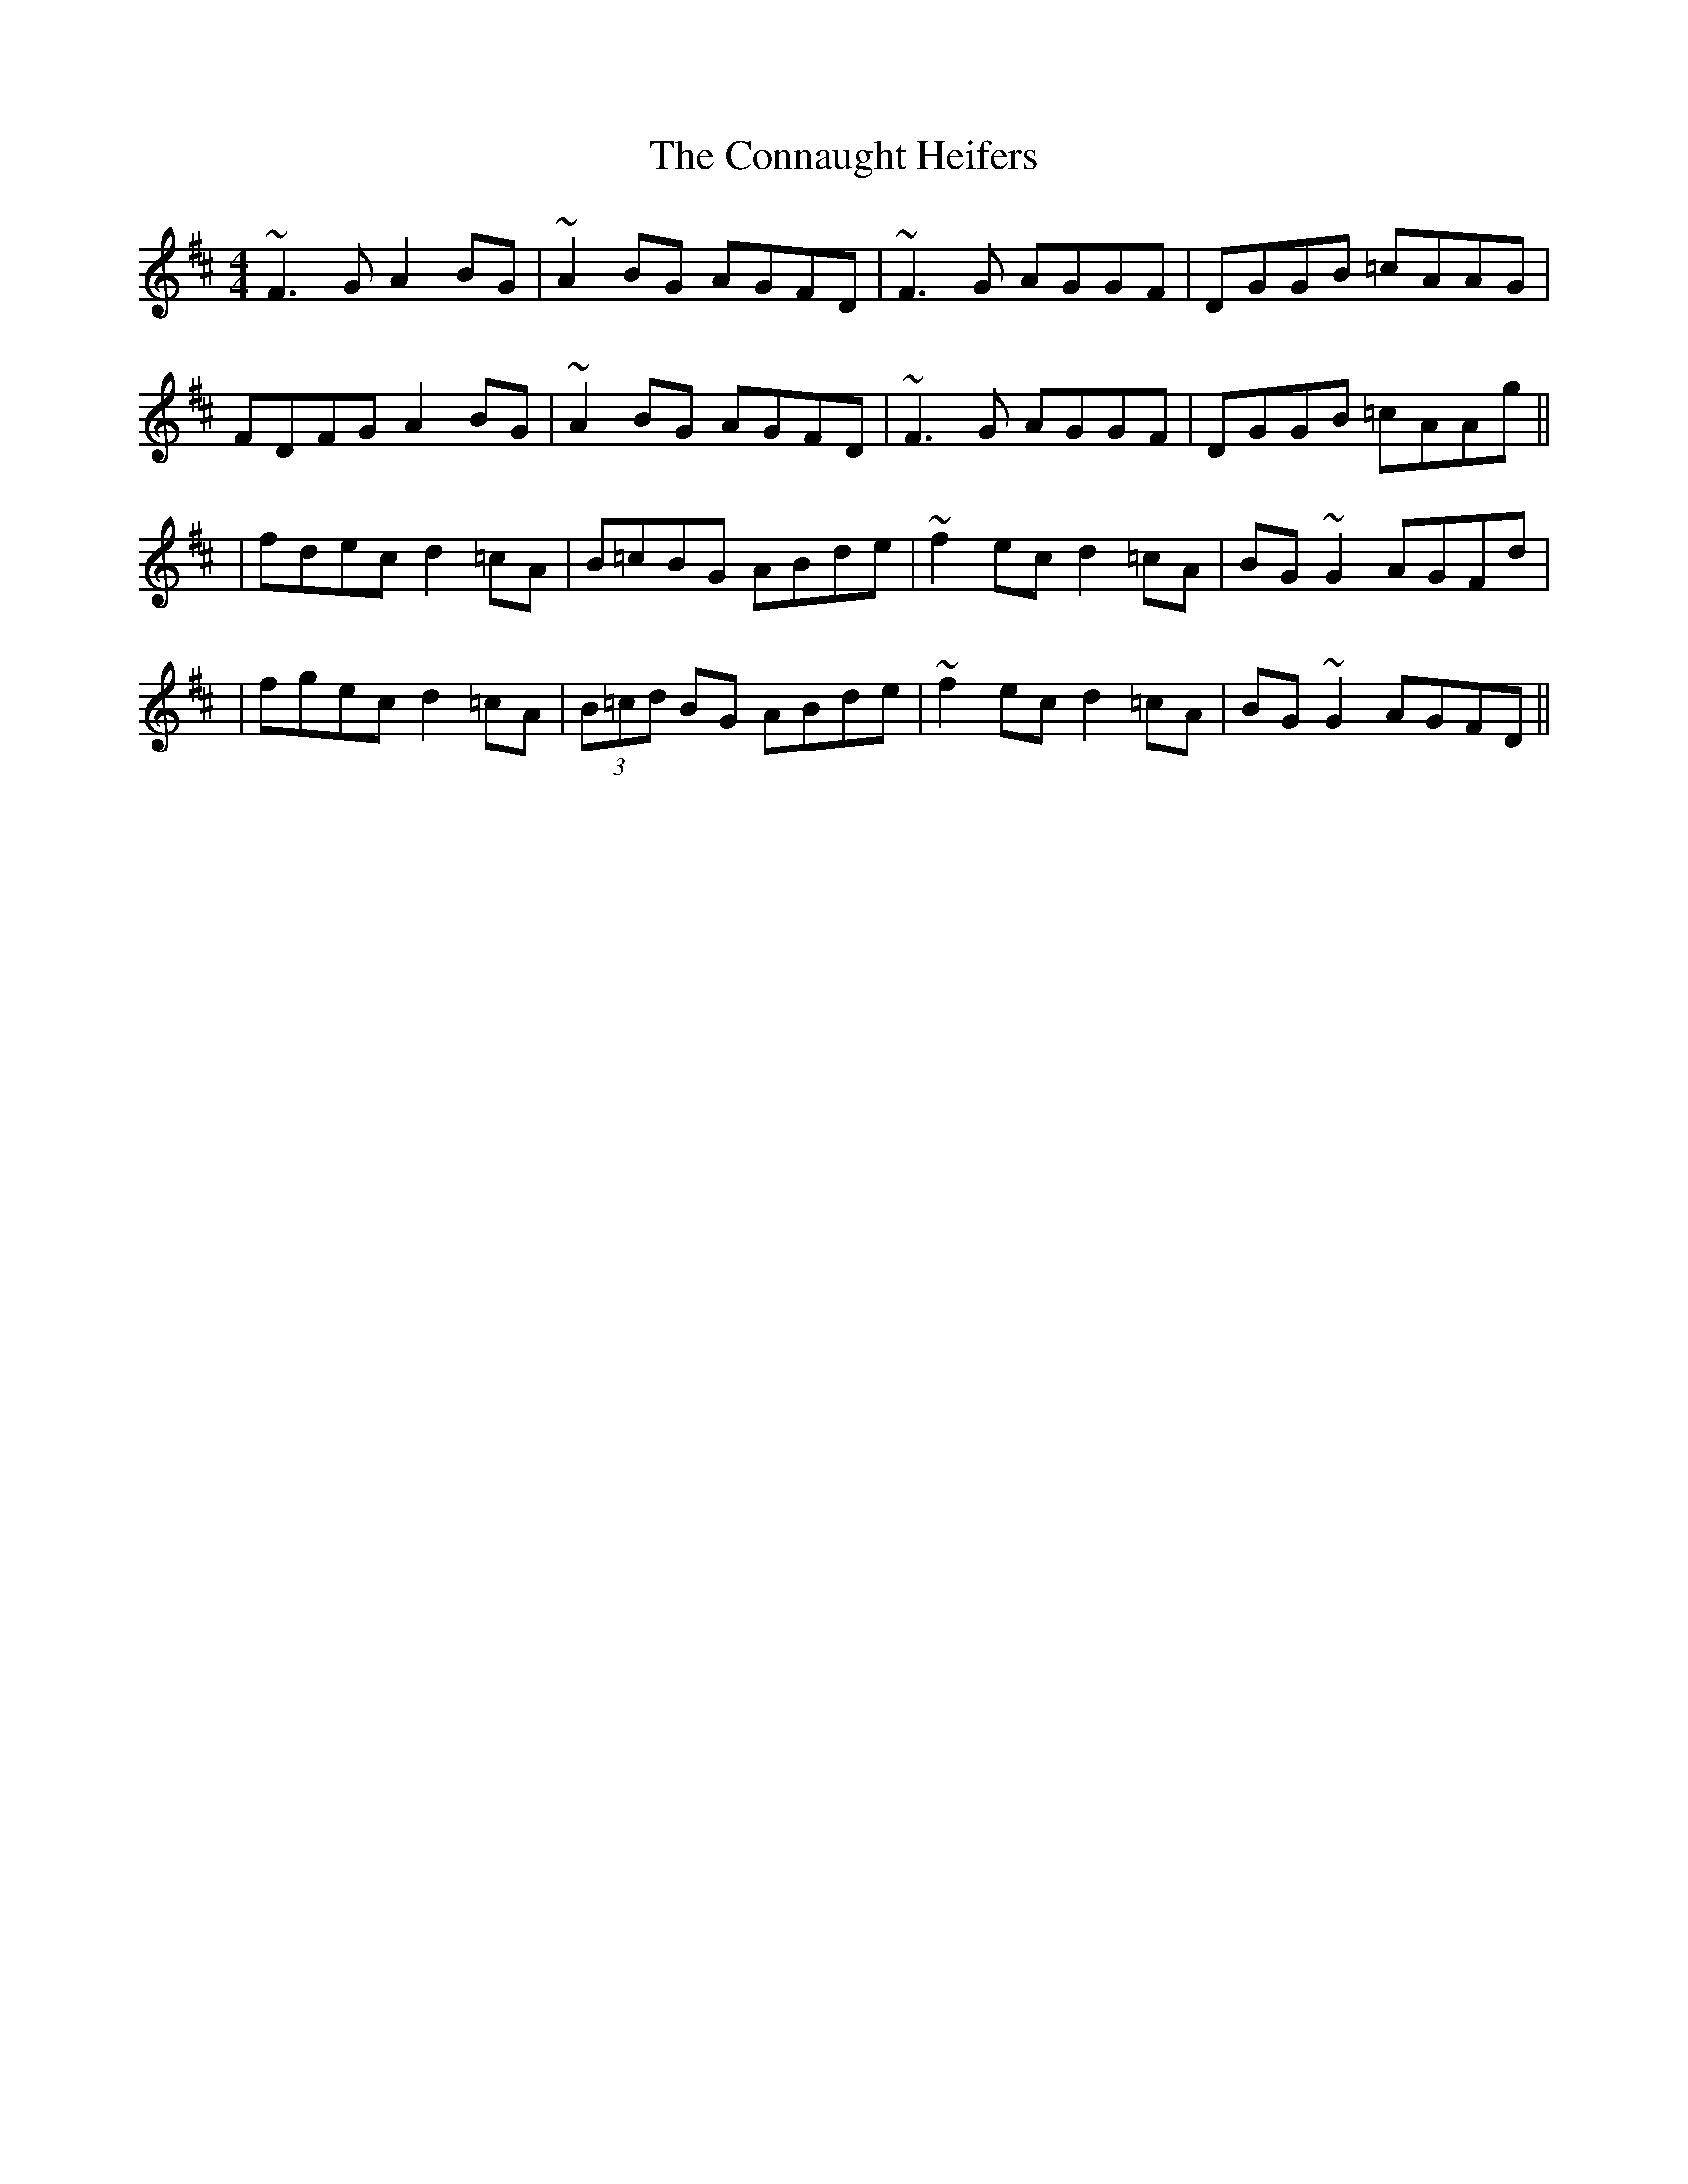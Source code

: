X: 1
T: Connaught Heifers, The
Z: gian marco
S: https://thesession.org/tunes/970#setting970
R: reel
M: 4/4
L: 1/8
K: Dmaj
~F3G A2BG|~A2BG AGFD|~F3G AGGF|DGGB =cAAG|
FDFG A2BG|~A2BG AGFD|~F3G AGGF|DGGB =cAAg||
|fdec d2=cA|B=cBG ABde|~f2ec d2=cA|BG~G2 AGFd|
|fgec d2=cA|(3B=cd BG ABde|~f2ec d2=cA|BG~G2 AGFD||
